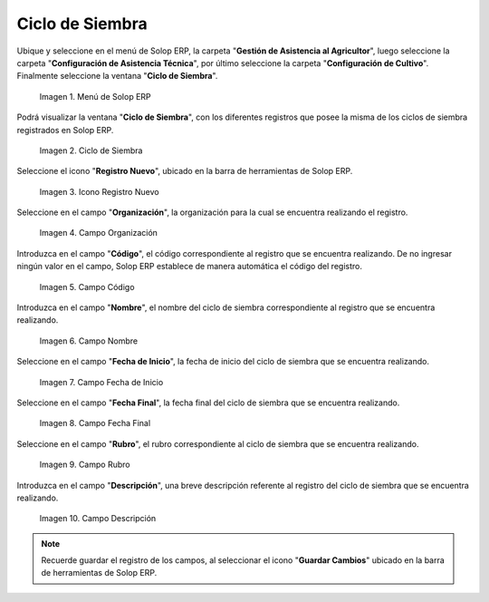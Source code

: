 .. |menú de ciclo de siembra| image:: resources/seeding-cycle-menu.png
.. |ventana ciclo de siembra| image:: resources/planting-cycle-window.png
.. |icono registro nuevo de la ventana ciclo de siembra| image:: resources/new-record-icon-in-the-sowing-cycle-window.png
.. |campo organización de la ventana ciclo de siembra| image:: resources/field-planting-cycle-window-organization.png
.. |campo código de la ventana ciclo de siembra| image:: resources/seeding-cycle-window-code-field.png
.. |campo nombre de la ventana ciclo de siembra| image:: resources/field-name-of-the-window-seeding-cycle.png
.. |campo fecha de inicio de la ventana ciclo de siembra| image:: resources/start-date-field-of-the-sowing-cycle-window.png
.. |campo fecha final de la ventana ciclo de siembra| image:: resources/end-date-field-of-the-sowing-cycle-window.png
.. |campo rubro de la ventana ciclo de siembra| image:: resources/field-heading-of-the-window-planting-cycle.png
.. |campo descripción de la ventana ciclo de siembra| image:: resources/seeding-cycle-window-description-field.png

.. _documento/ciclo-de-siembra:

**Ciclo de Siembra**
====================

Ubique y seleccione en el menú de Solop ERP, la carpeta "**Gestión de Asistencia al Agricultor**", luego seleccione la carpeta "**Configuración de Asistencia Técnica**", por último seleccione la carpeta "**Configuración de Cultivo**". Finalmente seleccione la ventana "**Ciclo de Siembra**".

    |menú de ciclo de siembra|

    Imagen 1. Menú de Solop ERP

Podrá visualizar la ventana "**Ciclo de Siembra**", con los diferentes registros que posee la misma de los ciclos de siembra registrados en Solop ERP.

    |ventana ciclo de siembra|

    Imagen 2. Ciclo de Siembra

Seleccione el icono "**Registro Nuevo**", ubicado en la barra de herramientas de Solop ERP.

    |icono registro nuevo de la ventana ciclo de siembra|

    Imagen 3. Icono Registro Nuevo 

Seleccione en el campo "**Organización**", la organización para la cual se encuentra realizando el registro.

    |campo organización de la ventana ciclo de siembra|

    Imagen 4. Campo Organización

Introduzca en el campo "**Código**", el código correspondiente al registro que se encuentra realizando. De no ingresar ningún valor en el campo, Solop ERP establece de manera automática el código del registro.

    |campo código de la ventana ciclo de siembra|

    Imagen 5. Campo Código

Introduzca en el campo "**Nombre**", el nombre del ciclo de siembra correspondiente al registro que se encuentra realizando.

    |campo nombre de la ventana ciclo de siembra|

    Imagen 6. Campo Nombre

Seleccione en el campo "**Fecha de Inicio**", la fecha de inicio del ciclo de siembra que se encuentra realizando.

    |campo fecha de inicio de la ventana ciclo de siembra|

    Imagen 7. Campo Fecha de Inicio

Seleccione en el campo "**Fecha Final**", la fecha final del ciclo de siembra que se encuentra realizando.

    |campo fecha final de la ventana ciclo de siembra|

    Imagen 8. Campo Fecha Final

Seleccione en el campo "**Rubro**", el rubro correspondiente al ciclo de siembra que se encuentra realizando.

    |campo rubro de la ventana ciclo de siembra|

    Imagen 9. Campo Rubro

Introduzca en el campo "**Descripción**", una breve descripción referente al registro del ciclo de siembra que se encuentra realizando.

    |campo descripción de la ventana ciclo de siembra|

    Imagen 10. Campo Descripción

.. note::

    Recuerde guardar el registro de los campos, al seleccionar el icono "**Guardar Cambios**" ubicado en la barra de herramientas de Solop ERP.